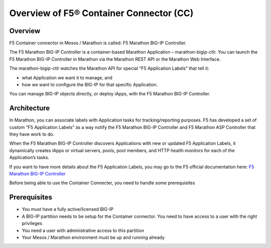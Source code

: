 .. _container-connector: 

Overview of F5® Container Connector (CC)
========================================

Overview
--------

F5 Container connector in Mesos / Marathon is called: F5 Marathon BIG-IP Controller. 

The F5 Marathon BIG-IP Controller is a container-based Marathon Application – marathon-bigip-ctlr. You can launch the F5 Marathon BIG-IP Controller in Marathon via the Marathon REST API or the Marathon Web Interface.

The marathon-bigip-ctlr watches the Marathon API for special “F5 Application Labels” that tell it:

* what Application we want it to manage, and
* how we want to configure the BIG-IP for that specific Application.

You can manage BIG-IP objects directly, or deploy iApps, with the F5 Marathon BIG-IP Controller.

Architecture
------------

.. image:: ../images/F5-container-connector-overview-f5-solution-architecture.png
	:align: center

In Marathon, you can associate labels with Application tasks for tracking/reporting purposes. F5 has developed a set of custom “F5 Application Labels” as a way notify the F5 Marathon BIG-IP Controller and F5 Marathon ASP Controller that they have work to do.

When the F5 Marathon BIG-IP Controller discovers Applications with new or updated F5 Application Labels, it dynamically creates iApps or virtual servers, pools, pool members, and HTTP health monitors for each of the Application’s tasks.

If you want to have more details about the F5 Application Labels, you may go to the F5 official documentation here: `F5 Marathon BIG-IP Controller <http://clouddocs.f5.com/products/connectors/marathon-bigip-ctlr/v1.0/>`_

Before being able to use the Container Connecter, you need to handle some prerequisites

Prerequisites
-------------

* You must have a fully active/licensed BIG-IP
* A BIG-IP partition needs to be setup for the Container connector. You need to have access to a user with the right privileges
* You need a user with administrative access to this partition
* Your Mesos / Marathon environment must be up and running already 

